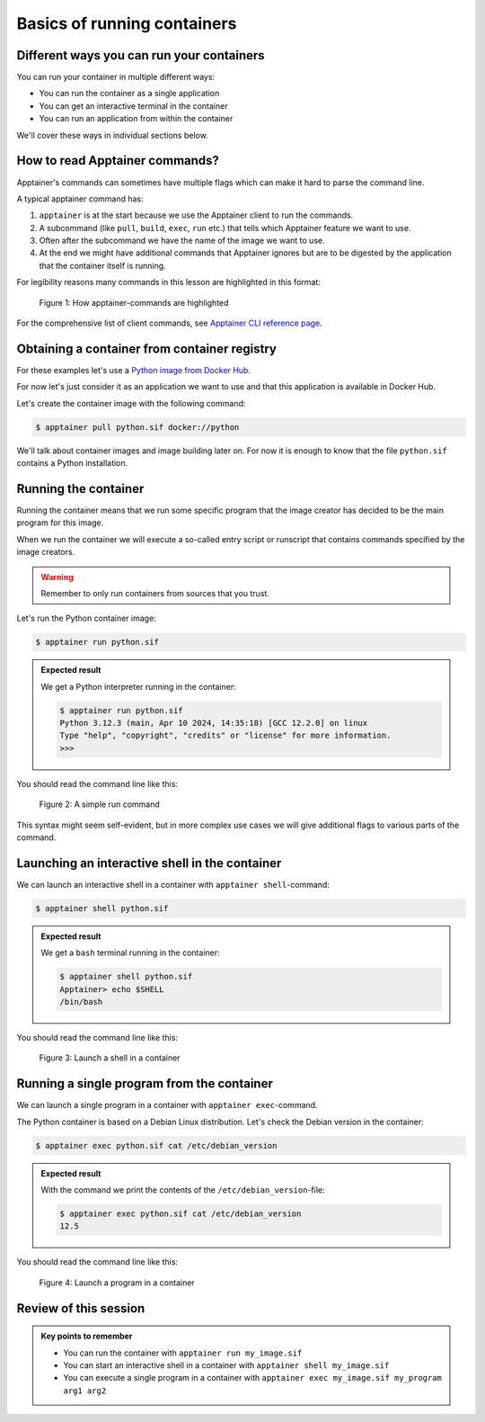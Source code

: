 Basics of running containers
============================

.. objectives::

   * Learn what methods are available to run a container


Different ways you can run your containers
------------------------------------------

You can run your container in multiple different ways:

- You can run the container as a single application
- You can get an interactive terminal in the container
- You can run an application from within the container


We'll cover these ways in individual sections below.


How to read Apptainer commands?
-------------------------------

Apptainer's commands can sometimes have multiple flags
which can make it hard to parse the command line.

A typical apptainer command has:

1. ``apptainer`` is at the start because we use the
   Apptainer client to run the commands.
2. A subcommand (like ``pull``, ``build``, ``exec``, ``run`` etc.)
   that tells which Apptainer feature we want to use.
3. Often after the subcommand we have the name of the image we
   want to use.
4. At the end we might have additional commands that Apptainer
   ignores but are to be digested by the application that the container itself is running.

For legibility reasons many commands in this lesson are highlighted
in this format:

.. figure:: img/apptainer_example.png
   :width: 100%

   Figure 1: How apptainer-commands are highlighted


For the comprehensive list of client commands, see
`Apptainer CLI reference page <https://apptainer.org/docs/user/latest/cli.html>`__.


Obtaining a container from container registry
---------------------------------------------

For these examples let's use a
`Python image from Docker Hub <https://hub.docker.com/_/python>`__.

For now let's just consider it as an application we want
to use and that this application is available in Docker Hub.

Let's create the container image with the following command:

.. code-block:: console

   $ apptainer pull python.sif docker://python

We'll talk about container images and image building later on.
For now it is enough to know that the file ``python.sif`` contains
a Python installation.

Running the container
---------------------

Running the container means that we run some specific program
that the image creator has decided to be the main program for
this image.

When we run the container we will execute a so-called entry script
or runscript that contains commands specified by the image creators.

.. warning::

   Remember to only run containers from sources that you trust.

Let's run the Python container image:

.. code-block:: console

   $ apptainer run python.sif

.. admonition:: Expected result
   :class: dropdown

   We get a Python interpreter running in the container:

   .. code-block:: console

      $ apptainer run python.sif
      Python 3.12.3 (main, Apr 10 2024, 14:35:18) [GCC 12.2.0] on linux
      Type "help", "copyright", "credits" or "license" for more information.
      >>>


You should read the command line like this:

.. figure:: img/run_example.png
   :scale: 50%

   Figure 2: A simple run command

This syntax might seem self-evident, but in more complex use cases we will give
additional flags to various parts of the command.


Launching an interactive shell in the container
-----------------------------------------------

We can launch an interactive shell in a container with
``apptainer shell``-command:

.. code-block:: console

   $ apptainer shell python.sif

.. admonition:: Expected result
   :class: dropdown

   We get a ``bash`` terminal running in the container:

   .. code-block:: console

      $ apptainer shell python.sif
      Apptainer> echo $SHELL
      /bin/bash

You should read the command line like this:

.. figure:: img/shell_example.png
   :scale: 50%

   Figure 3: Launch a shell in a container


Running a single program from the container
-------------------------------------------

We can launch a single program in a container with
``apptainer exec``-command.

The Python container is based on a Debian Linux distribution.
Let's check the Debian version in the container:

.. code-block:: console

   $ apptainer exec python.sif cat /etc/debian_version

.. admonition:: Expected result
   :class: dropdown

   With the command we print the contents of the
   ``/etc/debian_version``-file:

   .. code-block:: console

      $ apptainer exec python.sif cat /etc/debian_version
      12.5

You should read the command line like this:

.. figure:: img/exec_example.png
   :scale: 50%

   Figure 4: Launch a program in a container


Review of this session
----------------------

.. admonition:: Key points to remember

   - You can run the container with ``apptainer run my_image.sif``
   - You can start an interactive shell in a container with ``apptainer shell my_image.sif``
   - You can execute a single program in a container with ``apptainer exec my_image.sif my_program arg1 arg2``
